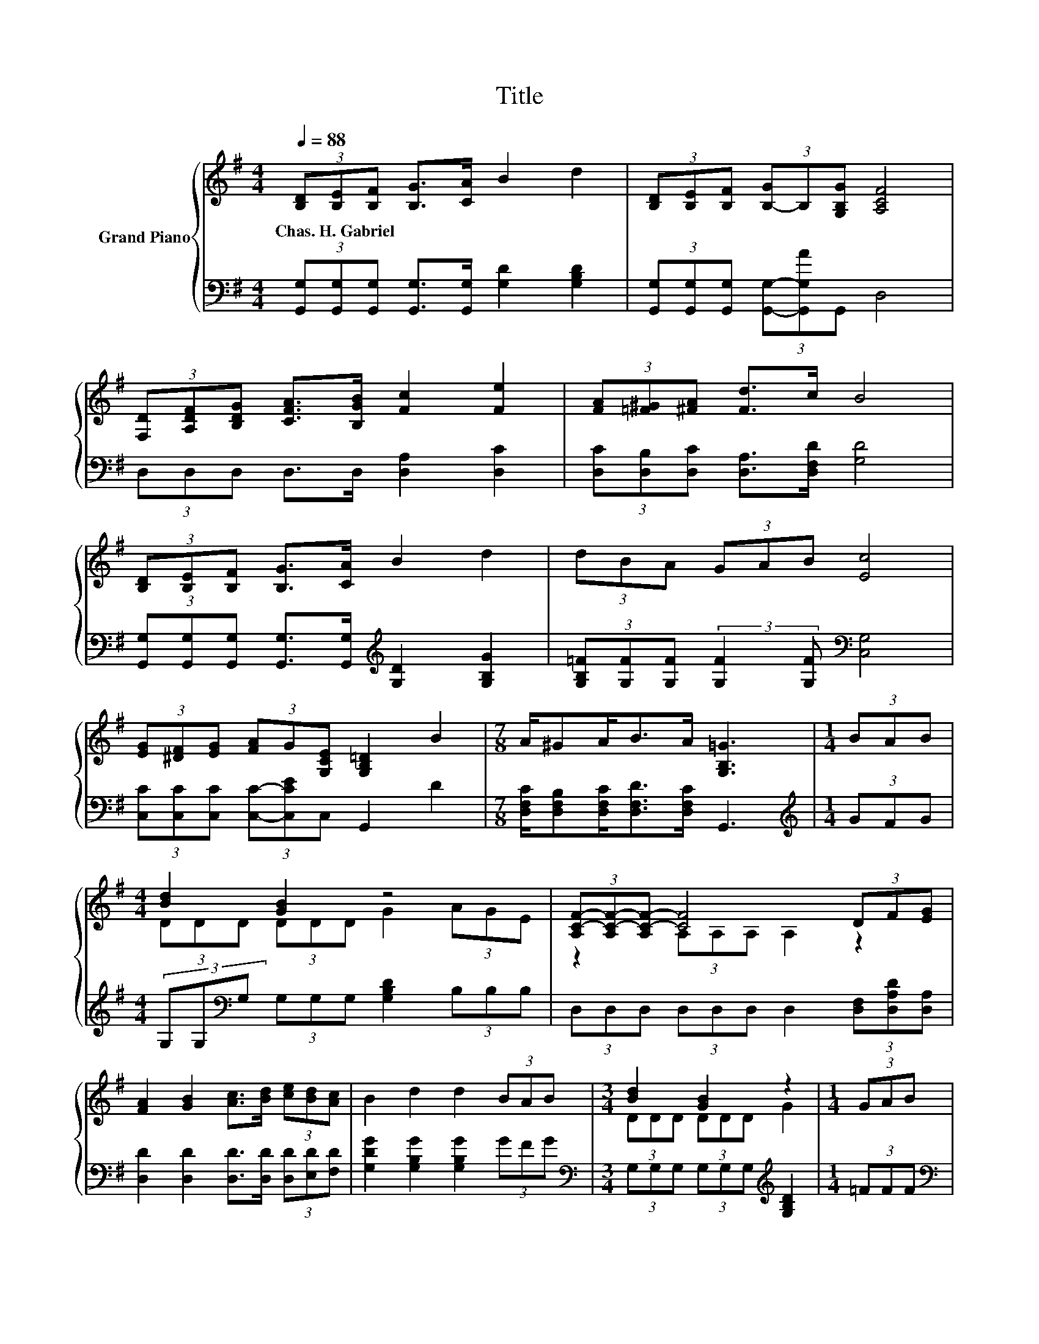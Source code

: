 X:1
T:Title
%%score { ( 1 3 4 ) | 2 }
L:1/8
Q:1/4=88
M:4/4
K:G
V:1 treble nm="Grand Piano"
V:3 treble 
V:4 treble 
V:2 bass 
V:1
 (3[B,D][B,E][B,F] [B,G]>[CA] B2 d2 | (3[B,D][B,E][B,F] (3[B,-G]B,[G,B,G] [A,CF]4 | %2
w: Chas.~H.~Gabriel * * * * * *||
 (3[F,D][A,DF][B,DG] [CFA]>[B,GB] [Fc]2 [Fe]2 | (3[FA][=F^G][^FA] [Fd]>c B4 | %4
w: ||
 (3[B,D][B,E][B,F] [B,G]>[CA] B2 d2 | (3dBA (3GAB [Ec]4 | %6
w: ||
 (3[EG][^DF][EG] (3[FA]G[G,CE] [G,B,=D]2 B2 |[M:7/8] A/^GA<BA/ [G,B,=G]3 |[M:1/4] (3BAB | %9
w: |||
[M:4/4] [Bd]2 [GB]2 z4 | (3[A,C-F-][A,C-F-][A,C-F-] [CF]4 (3DF[EG] | %11
w: ||
 [FA]2 [GB]2 [Ac]>[Bd] (3[ce][Bd][Ac] | B2 d2 d2 (3BAB |[M:3/4] [Bd]2 [GB]2 z2 |[M:1/4] (3GAB | %15
w: ||||
[M:4/4] [Ec]6[K:bass][K:treble] z2 | D2 B2 (3AAA G>F |[M:3/4] [B,DG]6 |] %18
w: |||
V:2
 (3[G,,G,][G,,G,][G,,G,] [G,,G,]>[G,,G,] [G,D]2 [G,B,D]2 | %1
 (3[G,,G,][G,,G,][G,,G,] (3[G,,G,]-[G,,G,A]G,, D,4 | (3D,D,D, D,>D, [D,A,]2 [D,C]2 | %3
 (3[D,C][D,B,][D,C] [D,A,]>[D,F,D] [G,D]4 | %4
 (3[G,,G,][G,,G,][G,,G,] [G,,G,]>[G,,G,][K:treble] [G,D]2 [G,B,G]2 | %5
 (3[G,B,=F][G,F][G,F] (3:2:2[G,F]2 [G,F][K:bass] [C,G,]4 | %6
 (3[C,C][C,C][C,C] (3[C,C]-[C,CE]C, G,,2 D2 |[M:7/8] [D,F,C]/[D,F,B,][D,F,C]<[D,F,D][D,F,C]/ G,,3 | %8
[M:1/4][K:treble] (3GFG |[M:4/4] (3G,G,[K:bass]G, (3G,G,G, [G,B,D]2 (3B,B,B, | %10
 (3D,D,D, (3D,D,D, D,2 (3[D,F,][D,A,D][D,A,] | [D,D]2 [D,D]2 [D,D]>[D,D] (3[D,D][E,D][F,D] | %12
 [G,DG]2 [G,B,G]2 [G,B,G]2 (3GFG |[M:3/4][K:bass] (3G,G,G, (3G,G,G,[K:treble] [G,B,D]2 | %14
[M:1/4] (3=FFF |[M:4/4][K:bass] (3[C,G,]C,C, (3C,C,C, C,2 (3C,C,[C,G,C] | %16
 [D,G,B,]2 [D,G,D]2 (3[D,CD][D,CD][D,CD] [D,B,D]>[D,A,D] |[M:3/4] G,,6 |] %18
V:3
 x8 | x8 | x8 | x8 | x8 | x8 | x8 |[M:7/8] x7 |[M:1/4] x2 |[M:4/4] (3DDD (3DDD G2 (3AGE | %10
 z2 (3A,A,A, A,2 z2 | x8 | x8 |[M:3/4] (3DDD (3DDD G2 |[M:1/4] x2 | %15
[M:4/4] (3z[K:bass] G,G, z2 z2[K:treble] (3[G,EG][G,DF]E | x8 |[M:3/4] x6 |] %18
V:4
 x8 | x8 | x8 | x8 | x8 | x8 | x8 |[M:7/8] x7 |[M:1/4] x2 |[M:4/4] x8 | x8 | x8 | x8 |[M:3/4] x6 | %14
[M:1/4] x2 |[M:4/4] z2[K:bass] (3G,G,G, G,2[K:treble] z2 | x8 |[M:3/4] x6 |] %18

